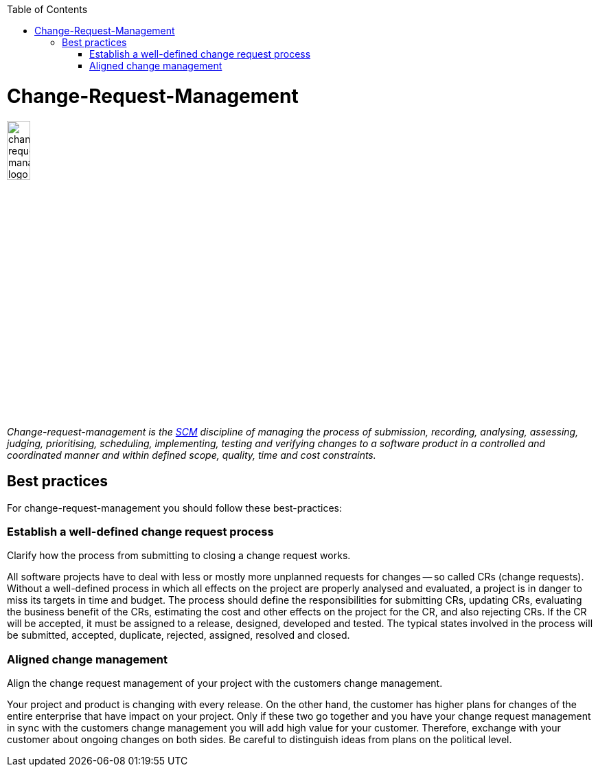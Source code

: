 :toc: macro
toc::[]

= Change-Request-Management

image::images/change-request-management.png["change-request-management logo", width="20%"]

_Change-request-management is the link:scm.asciidoc[SCM] discipline of managing the process of submission, recording, analysing, assessing, judging, prioritising, scheduling, implementing, testing and verifying changes to a software product in a controlled and coordinated manner and within defined scope, quality, time and cost constraints._

== Best practices

For change-request-management you should follow these best-practices:

=== Establish a well-defined change request process
Clarify how the process from submitting to closing a change request works.

All software projects have to deal with less or mostly more unplanned requests for changes -- so called CRs (change requests). Without a well-defined process in which all effects on the project are properly analysed and evaluated, a project is in danger to miss its targets in time and budget. The process should define the responsibilities for submitting CRs, updating CRs, evaluating the business benefit of the CRs, estimating the cost and other effects on the project for the CR, and also rejecting CRs. If the CR will be accepted, it must be assigned to a release, designed, developed and tested. The typical states involved in the process will be submitted, accepted, duplicate, rejected, assigned, resolved and closed.

=== Aligned change management
Align the change request management of your project with the customers change management.

Your project and product is changing with every release.
On the other hand, the customer has higher plans for changes of the entire enterprise that have impact on your project.
Only if these two go together and you have your change request management in sync with the customers change management you will add high value for your customer.
Therefore, exchange with your customer about ongoing changes on both sides.
Be careful to distinguish ideas from plans on the political level.

